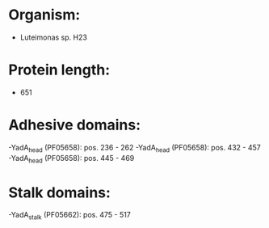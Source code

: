 * Organism:
- Luteimonas sp. H23
* Protein length:
- 651
* Adhesive domains:
-YadA_head (PF05658): pos. 236 - 262
-YadA_head (PF05658): pos. 432 - 457
-YadA_head (PF05658): pos. 445 - 469
* Stalk domains:
-YadA_stalk (PF05662): pos. 475 - 517

